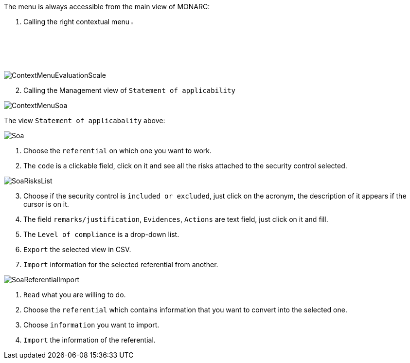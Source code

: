 The menu is always accessible from the main view of MONARC:

1.	Calling the right contextual menu image:Menu.png[pdfwidth=4%,width=4%]

image:ContextMenuEvaluationScale1.png[ContextMenuEvaluationScale]

[start=2]
.	Calling the Management view of `Statement of applicability`

image:ContextMenuSoa.png[ContextMenuSoa]

The view `Statement of applicabality` above:

image:Soa.png[Soa]

1. Choose the `referential` on which one you want to work.
2. The `code` is a clickable field, click on it and see all the risks attached to the security control selected.

image:SoaRisksList.png[SoaRisksList]

[start=3]
.	Choose if the security control is `included or excluded`, just click on the acronym, the description of it appears if the cursor is on it.
. The field `remarks/justification`, `Evidences`, `Actions` are text field, just click on it and fill.
. The `Level of compliance` is a drop-down list.
. `Export` the selected view in CSV.
. `Import` information for the selected referential from another.

image:SoaReferentialImport.png[SoaReferentialImport]

1. `Read` what you are willing to do.
2. Choose the `referential` which contains information that you want to convert into the selected one.
3. Choose `information` you want to import.
4. `Import` the information of the referential.

<<<
